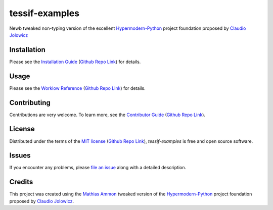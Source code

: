 tessif-examples
====================================================================================================

|PyPI| |Python Version| |License| |Status|

|Stable Release| |Develop Release|

|Read the Docs| |Tests| |Safety| |Pylinting| |Flake8 Linting| |Pre-Commit|

|Codecov| |Codacy| |Codeclimate| |Scrutinizer|

|pre-commit| |Black| |Pylint| |Flake8|

.. |PyPI| image:: https://img.shields.io/pypi/v/tessif-examples.svg
   :target: https://pypi.org/project/tessif-examples/
   :alt: PyPI

.. |Python Version| image:: https://img.shields.io/pypi/pyversions/tessif-examples
   :target: https://pypi.org/project/tessif-examples
   :alt: Python Version

.. |License| image:: https://img.shields.io/pypi/l/tessif-examples
   :target: https://opensource.org/licenses/MIT
   :alt: License

.. |Status| image:: https://img.shields.io/pypi/status/tessif-examples.svg
   :target: https://pypi.org/project/tessif-examples/
   :alt: Status

.. |Stable Release| image:: https://github.com/tZ3ma/tessif-examples/workflows/Stable-PyPI-Release/badge.svg
   :target: https://github.com/tZ3ma/tessif-examples/actions?workflow=Stable-PyPI-Release
   :alt: Stable PyPI Release Workflow Status

.. |Develop Release| image:: https://github.com/tZ3ma/tessif-examples/workflows/Develop-TestPyPI-Release/badge.svg
   :target: https://github.com/tZ3ma/tessif-examples/actions?workflow=Develop-TestPyPI-Release
   :alt: Develop TestPyPI Release Workflow Status

.. |Read the Docs| image:: https://img.shields.io/readthedocs/tessif-examples/latest.svg?label=Read%20the%20Docs
   :target: https://tessif-examples.readthedocs.io/
   :alt: Read the documentation at https://tessif-examples.readthedocs.io/

.. |Tests| image:: https://github.com/tZ3ma/tessif-examples/workflows/Tests-and-Coverage/badge.svg
   :target: https://github.com/tZ3ma/tessif-examples/actions?workflow=Tests-and-Coverage
   :alt: Tests Workflow Status

.. |Safety| image:: https://github.com/tZ3ma/tessif-examples/workflows/Safety/badge.svg
   :target: https://github.com/tZ3ma/tessif-examples/actions?workflow=Safety
   :alt: Safety Workflow Status

.. |Pylinting| image:: https://github.com/tZ3ma/tessif-examples/workflows/Pylinting/badge.svg
   :target: https://github.com/tZ3ma/tessif-examples/actions?workflow=Pylinting
   :alt: Pylint Workflow Status

.. |Flake8 Linting| image:: https://github.com/tZ3ma/tessif-examples/workflows/Flake8-Linting/badge.svg
   :target: https://github.com/tZ3ma/tessif-examples/actions?workflow=Flake8-Linting
   :alt: Flake8-Linting Workflow Status

.. |Pre-Commit| image:: https://github.com/tZ3ma/tessif-examples/workflows/Pre-Commit/badge.svg
   :target: https://github.com/tZ3ma/tessif-examples/actions?workflow=Pre-Commit
   :alt: Pre-Commit Workflow Status

.. |Codecov| image:: https://codecov.io/gh/tZ3ma/tessif-examples/branch/main/graph/badge.svg
   :target: https://codecov.io/gh/tZ3ma/tessif-examples
   :alt: Codecov

.. |Codacy| image:: https://app.codacy.com/project/badge/Grade/b278433bb9224147a2e6231d783b62e4
   :target: https://app.codacy.com/gh/tZ3ma/tessif-examples/dashboard
   :alt: Codacy Code Quality Status

.. |Codeclimate| image:: https://api.codeclimate.com/v1/badges/ff119252f0bb7f40aecb/maintainability
   :target: https://codeclimate.com/github/tZ3ma/tessif-examples/maintainability
   :alt: Maintainability

.. |Scrutinizer| image:: https://scrutinizer-ci.com/g/tZ3ma/tessif-examples/badges/quality-score.png?b=main
   :target: https://scrutinizer-ci.com/g/tZ3ma/tessif-examples/
   :alt: Scrutinizer Code Quality

.. |pre-commit| image:: https://img.shields.io/badge/pre--commit-enabled-brightgreen?logo=pre-commit&logoColor=white
   :target: https://github.com/pre-commit/pre-commit
   :alt: pre-commit

.. |Black| image:: https://img.shields.io/badge/code%20style-black-000000.svg
   :target: https://github.com/psf/black
   :alt: Black

.. |Pylint| image:: https://img.shields.io/badge/linting-pylint-yellowgreen
   :target: https://github.com/PyCQA/pylint
   :alt: Package uses pylint

.. |Flake8| image:: https://img.shields.io/badge/linting-flake8-yellogreen
   :target: https://github.com/pycqa/flake8
   :alt: Package uses flake8


Newb tweaked non-typing version of the excellent Hypermodern-Python_ project
foundation proposed by `Claudio Jolowicz <cj>`_

Installation
------------

Please see the `Installation Guide`_ (`Github Repo Link`_) for details.


Usage
-----

Please see the `Worklow Reference <Workflow-Guide_>`_ (`Github Repo Link`_) for details.


Contributing
------------

Contributions are very welcome.
To learn more, see the `Contributor Guide`_ (`Github Repo Link`_).


License
-------

Distributed under the terms of the `MIT license`_ (`Github Repo Link`_),
*tessif-examples* is free and open source software.


Issues
------

If you encounter any problems,
please `file an issue`_ along with a detailed description.

Credits
-------

This project was created using the `Mathias Ammon <tZ3ma>`_ tweaked version of the
Hypermodern-Python_ project foundation proposed by `Claudio Jolowicz <cj>`_.

.. _Hypermodern-Python: https://cjolowicz.github.io/posts/hypermodern-python-01-setup/
.. _Hypermodern Python Cookiecutter: https://github.com/cjolowicz/cookiecutter-hypermodern-python
.. _cj: https://github.com/cjolowicz

.. _MIT license: https://opensource.org/licenses/MIT
.. _PyPI: https://pypi.org/

.. _file an issue: https://github.com/tZ3ma/tessif-examples/issues
.. _pip: https://pip.pypa.io/

.. _tZ3ma: https://github.com/tZ3ma
.. working on github-only
.. _Contributor Guide: CONTRIBUTING.rst
.. _Installation Guide: docs/source/getting_started/installation.rst
.. _Workflow-Guide: docs/source/developer_guide/workflows.rst

.. _Github Repo Link: https://github.com/tZ3ma/tessif-examples
